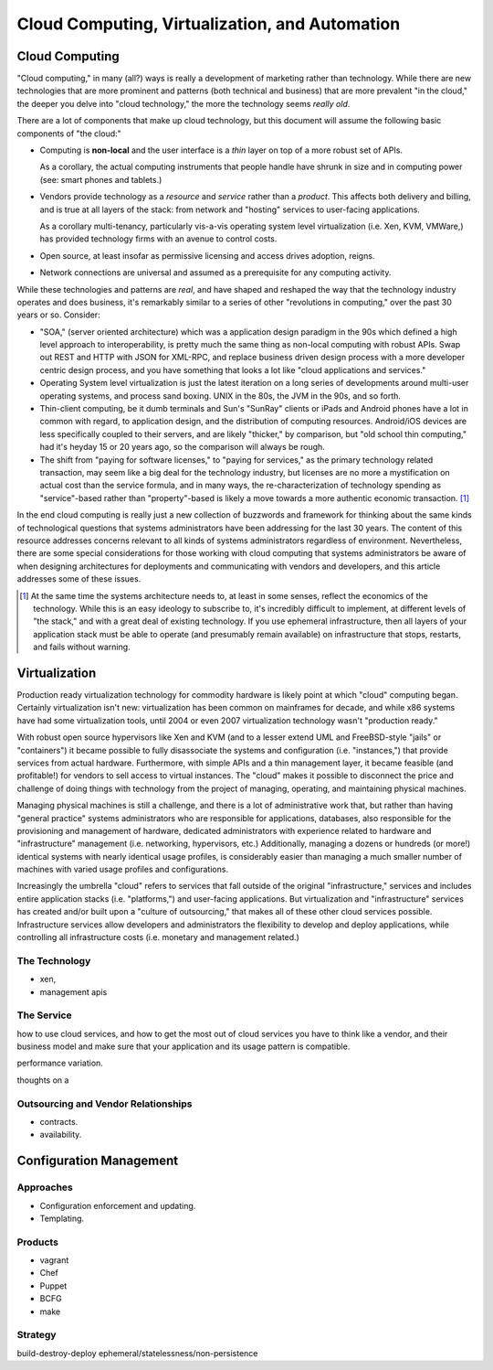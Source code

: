 ===============================================
Cloud Computing, Virtualization, and Automation
===============================================

Cloud Computing
---------------

"Cloud computing," in many (all?) ways is really a development of
marketing rather than technology. While there are new technologies
that are more prominent and patterns (both technical and business)
that are more prevalent "in the cloud," the deeper you delve into
"cloud technology," the more the technology seems *really old*.

There are a lot of components that make up cloud technology, but this
document will assume the following basic components of "the cloud:"

- Computing is **non-local** and the user interface is a *thin* layer
  on top of a more robust set of APIs.

  As a corollary, the actual computing instruments that people handle
  have shrunk in size and in computing power (see: smart phones and
  tablets.)

- Vendors provide technology as a *resource* and *service* rather than
  a *product*. This affects both delivery and billing, and is true at
  all layers of the stack: from network and "hosting" services to
  user-facing applications.

  As a corollary multi-tenancy, particularly vis-a-vis operating
  system level virtualization (i.e. Xen, KVM, VMWare,) has provided
  technology firms with an avenue to control costs.

- Open source, at least insofar as permissive licensing and access
  drives adoption, reigns.

- Network connections are universal and assumed as a prerequisite for
  any computing activity.

While these technologies and patterns are *real*, and have shaped and
reshaped the way that the technology industry operates and does
business, it's remarkably similar to a series of other "revolutions in
computing," over the past 30 years or so. Consider:

- "SOA," (server oriented architecture) which was a application design
  paradigm in the 90s which defined a high level approach to
  interoperability, is pretty much the same thing as non-local
  computing with robust APIs. Swap out REST and HTTP with JSON for
  XML-RPC, and replace business driven design process with a more
  developer centric design process, and you have something that looks
  a lot like "cloud applications and services."

- Operating System level virtualization is just the latest iteration
  on a long series of developments around multi-user operating
  systems, and process sand boxing. UNIX in the 80s, the JVM in the
  90s, and so forth.

- Thin-client computing, be it dumb terminals and Sun's "SunRay"
  clients or iPads and Android phones have a lot in common with
  regard, to application design, and the distribution of computing
  resources. Android/iOS devices are less specifically coupled to
  their servers, and are likely "thicker," by comparison, but "old
  school thin computing," had it's heyday 15 or 20 years ago, so the
  comparison will always be rough.

- The shift from "paying for software licenses," to "paying for
  services," as the primary technology related transaction, may seem
  like a big deal for the technology industry, but licenses are no
  more a mystification on actual cost than the service formula, and in
  many ways, the re-characterization of technology spending as
  "service"-based rather than "property"-based is likely a move
  towards a more authentic economic transaction. [#services]_

In the end cloud computing is really just a new collection of
buzzwords and framework for thinking about the same kinds of
technological questions that systems administrators have been
addressing for the last 30 years. The content of this resource
addresses concerns relevant to all kinds of systems administrators
regardless of environment. Nevertheless, there are some special
considerations for those working with cloud computing that systems
administrators be aware of when designing architectures for
deployments and communicating with vendors and developers, and this
article addresses some of these issues.

.. [#services] At the same time the systems architecture needs to, at
   least in some senses, reflect the economics of the
   technology. While this is an easy ideology to subscribe to, it's
   incredibly difficult to implement, at different levels of "the
   stack," and with a great deal of existing technology. If you use
   ephemeral infrastructure, then all layers of your application stack
   must be able to operate (and presumably remain available) on
   infrastructure that stops, restarts, and fails without warning.

Virtualization
--------------

Production ready virtualization technology for commodity hardware is
likely point at which "cloud" computing began. Certainly
virtualization isn't new: virtualization has been common on mainframes
for decade, and while x86 systems have had some virtualization
tools, until 2004 or even 2007 virtualization technology wasn't
"production ready."

With robust open source hypervisors like Xen and KVM (and to a lesser
extend UML and FreeBSD-style "jails" or "containers") it became
possible to fully disassociate the systems and configuration
(i.e. "instances,") that provide services from actual
hardware. Furthermore, with simple APIs and a thin management layer,
it became feasible (and profitable!) for vendors to sell access to
virtual instances. The "cloud" makes it possible to disconnect the
price and challenge of doing things with technology from the project
of managing, operating, and maintaining physical machines.

Managing physical machines is still a challenge, and there is a lot of
administrative work that, but rather than having "general practice"
systems administrators who are responsible for applications,
databases, also responsible for the provisioning and management of
hardware, dedicated administrators with experience related to hardware
and "infrastructure" management (i.e. networking, hypervisors, etc.)
Additionally, managing a dozens or hundreds (or more!) identical
systems with nearly identical usage profiles, is considerably easier
than managing a much smaller number of machines with varied usage
profiles and configurations.

Increasingly the umbrella "cloud" refers to services that fall outside
of the original "infrastructure," services and includes entire
application stacks (i.e. "platforms,") and user-facing
applications. But virtualization and "infrastructure" services has
created and/or built upon a "culture of outsourcing," that makes all
of these other cloud services possible. Infrastructure services allow
developers and administrators the flexibility to develop and deploy
applications, while controlling all infrastructure costs
(i.e. monetary and management related.)

The Technology
~~~~~~~~~~~~~~

- xen,
- management apis

The Service
~~~~~~~~~~~

how to use cloud services, and how to get the most out of cloud
services you have to think like a vendor, and their business model and
make sure that your application and its usage pattern is compatible.

performance variation.

thoughts on a

Outsourcing and Vendor Relationships
~~~~~~~~~~~~~~~~~~~~~~~~~~~~~~~~~~~~

- contracts.
- availability.

Configuration Management
------------------------

Approaches
~~~~~~~~~~

- Configuration enforcement and updating.
- Templating.

Products
~~~~~~~~

- vagrant
- Chef
- Puppet
- BCFG
- make

Strategy
~~~~~~~~

build-destroy-deploy
ephemeral/statelessness/non-persistence


